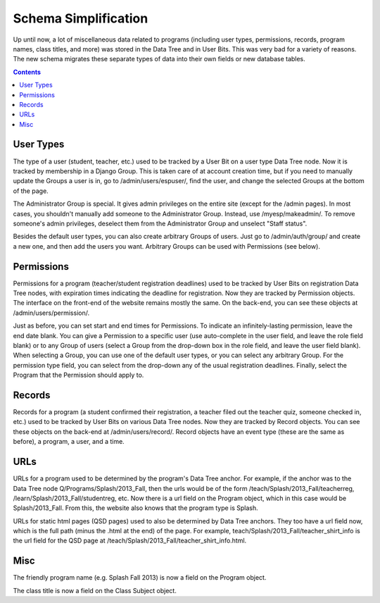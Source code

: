 ======================
 Schema Simplification
======================

Up until now, a lot of miscellaneous data related to programs (including user
types, permissions, records, program names, class titles, and more) was stored
in the Data Tree and in User Bits. This was very bad for a variety of reasons.
The new schema migrates these separate types of data into their own fields or
new database tables.

.. contents:: :backlinks: top

User Types
----------

The type of a user (student, teacher, etc.) used to be tracked by a User Bit on
a user type Data Tree node. Now it is tracked by membership in a Django Group.
This is taken care of at account creation time, but if you need to manually
update the Groups a user is in, go to /admin/users/espuser/, find the user, and
change the selected Groups at the bottom of the page.

The Administrator Group is special. It gives admin privileges on the entire
site (except for the /admin pages). In most cases, you shouldn't manually add
someone to the Administrator Group. Instead, use /myesp/makeadmin/. To remove
someone's admin privileges, deselect them from the Administrator Group and
unselect "Staff status".

Besides the default user types, you can also create arbitrary Groups of users.
Just go to /admin/auth/group/ and create a new one, and then add the users you
want. Arbitrary Groups can be used with Permissions (see below).

Permissions
-----------

Permissions for a program (teacher/student registration deadlines) used to be
tracked by User Bits on registration Data Tree nodes, with expiration times
indicating the deadline for registration. Now they are tracked by Permission
objects. The interface on the front-end of the website remains mostly the same.
On the back-end, you can see these objects at /admin/users/permission/.

Just as before, you can set start and end times for Permissions. To indicate an
infinitely-lasting permission, leave the end date blank. You can give a
Permission to a specific user (use auto-complete in the user field, and leave
the role field blank) or to any Group of users (select a Group from the
drop-down box in the role field, and leave the user field blank). When
selecting a Group, you can use one of the default user types, or you can select
any arbitrary Group. For the permission type field, you can select from the
drop-down any of the usual registration deadlines. Finally, select the Program
that the Permission should apply to.

Records
-------

Records for a program (a student confirmed their registration, a teacher filed
out the teacher quiz, someone checked in, etc.) used to be tracked by User Bits
on various Data Tree nodes. Now they are tracked by Record objects. You can see
these objects on the back-end at /admin/users/record/. Record objects have an
event type (these are the same as before), a program, a user, and a time.

URLs
----

URLs for a program used to be determined by the program's Data Tree anchor.
For example, if the anchor was to the Data Tree node
Q/Programs/Splash/2013_Fall, then the urls would be of the form
/teach/Splash/2013_Fall/teacherreg, /learn/Splash/2013_Fall/studentreg, etc.
Now there is a url field on the Program object, which in this case would be
Splash/2013_Fall. From this, the website also knows that the program type is
Splash.

URLs for static html pages (QSD pages) used to also be determined by Data Tree
anchors. They too have a url field now, which is the full path (minus the .html
at the end) of the page. For example, teach/Splash/2013_Fall/teacher_shirt_info
is the url field for the QSD page at
/teach/Splash/2013_Fall/teacher_shirt_info.html.

Misc
----

The friendly program name (e.g. Splash Fall 2013) is now a field on the Program
object.

The class title is now a field on the Class Subject object.

